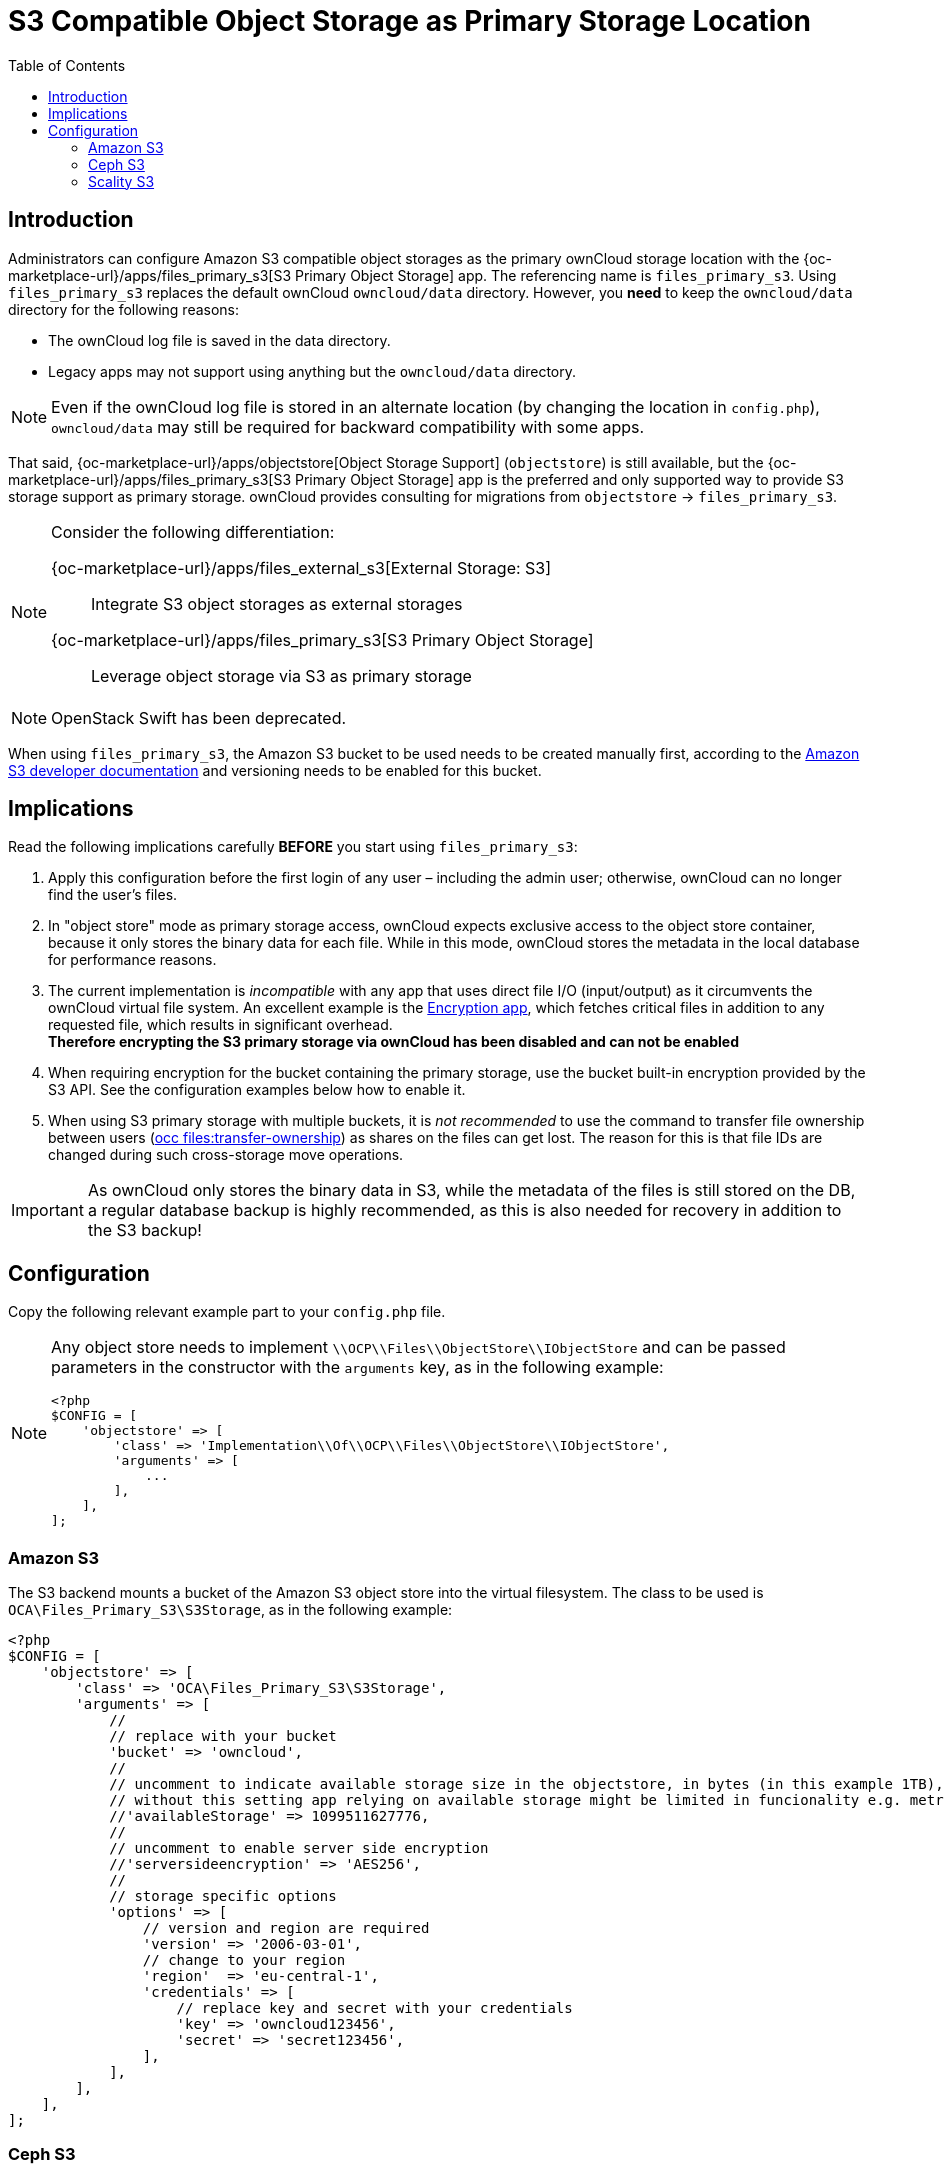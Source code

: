 = S3 Compatible Object Storage as Primary Storage Location
:toc: right
:page-aliases: enterprise/external_storage/s3_swift_as_primary_object_store_configuration.adoc
:files_primary_s3-url: https://github.com/owncloud/files_primary_s3
:creating-a-bucket-url: https://docs.aws.amazon.com/AmazonS3/latest/gsg/CreatingABucket.html

== Introduction

Administrators can configure Amazon S3 compatible object storages as the primary ownCloud storage location with the {oc-marketplace-url}/apps/files_primary_s3[S3 Primary Object Storage] app. The referencing name is `files_primary_s3`. Using `files_primary_s3` replaces the default ownCloud `owncloud/data` directory. However, you *need* to keep the `owncloud/data` directory for the following reasons:

* The ownCloud log file is saved in the data directory.
* Legacy apps may not support using anything but the `owncloud/data` directory.

NOTE: Even if the ownCloud log file is stored in an alternate location (by changing the location in `config.php`),
`owncloud/data` may still be required for backward compatibility with some apps.

That said, {oc-marketplace-url}/apps/objectstore[Object Storage Support] (`objectstore`) is still available, but the {oc-marketplace-url}/apps/files_primary_s3[S3 Primary Object Storage] app is the preferred and only supported way to provide S3 storage support as primary storage. ownCloud provides consulting for migrations from `objectstore` -> `files_primary_s3`.

[NOTE]
====
Consider the following differentiation:

{oc-marketplace-url}/apps/files_external_s3[External Storage: S3]::
Integrate S3 object storages as external storages

{oc-marketplace-url}/apps/files_primary_s3[S3 Primary Object Storage]::
Leverage object storage via S3 as primary storage
====

NOTE: OpenStack Swift has been deprecated.

When using `files_primary_s3`, the Amazon S3 bucket to be used needs to be created manually first, according to the {creating-a-bucket-url}[Amazon S3 developer documentation] and versioning needs to be enabled for this bucket.

== Implications

Read the following implications carefully **BEFORE** you start using `files_primary_s3`:

. Apply this configuration before the first login of any user – including the admin user; otherwise, ownCloud can no longer find the user's files.

. In "object store" mode as primary storage access, ownCloud expects exclusive access to the object store container, because it only stores the binary data for each file. While in this mode, ownCloud stores the metadata in the local database for performance reasons.

. The current implementation is _incompatible_ with any app that uses direct file I/O (input/output) as it circumvents the ownCloud virtual file system. An excellent example is the xref:configuration/files/encryption/encryption_configuration.adoc[Encryption app], which fetches critical files in addition to any requested file, which results in significant overhead. +
**Therefore encrypting the S3 primary storage via ownCloud has been disabled and can not be enabled**

. When requiring encryption for the bucket containing the primary storage, use the bucket built-in encryption provided by the S3 API. See the configuration examples below how to enable it.

. When using S3 primary storage with multiple buckets, it is _not recommended_ to use the command to transfer file ownership between users
(xref:configuration/server/occ_command.adoc#the-filestransfer-ownership-command[occ files:transfer-ownership])
as shares on the files can get lost. The reason for this is that file IDs are changed during such cross-storage move operations.

[IMPORTANT]
====
As ownCloud only stores the binary data in S3, while the metadata of the files is still stored on the DB, a regular database backup is highly recommended, as this is also needed for recovery in addition to the S3 backup!
====

== Configuration

Copy the following relevant example part to your `config.php` file.

[NOTE]
====
Any object store needs to implement `\\OCP\\Files\\ObjectStore\\IObjectStore` and can be passed parameters in the constructor with the `arguments` key, as in the following example:

[source,php]
----
<?php
$CONFIG = [
    'objectstore' => [
        'class' => 'Implementation\\Of\\OCP\\Files\\ObjectStore\\IObjectStore',
        'arguments' => [
            ...
        ],
    ],
];
----
====

=== Amazon S3

The S3 backend mounts a bucket of the Amazon S3 object store into the virtual filesystem.
The class to be used is `OCA\Files_Primary_S3\S3Storage`, as in the following example:

[source,php]
----
<?php
$CONFIG = [
    'objectstore' => [
        'class' => 'OCA\Files_Primary_S3\S3Storage',
        'arguments' => [
            //
            // replace with your bucket
            'bucket' => 'owncloud',
            //
            // uncomment to indicate available storage size in the objectstore, in bytes (in this example 1TB),
            // without this setting app relying on available storage might be limited in funcionality e.g. metrics app
            //'availableStorage' => 1099511627776,
            //
            // uncomment to enable server side encryption
            //'serversideencryption' => 'AES256',
            //
            // storage specific options
            'options' => [
                // version and region are required
                'version' => '2006-03-01',
                // change to your region
                'region'  => 'eu-central-1',
                'credentials' => [
                    // replace key and secret with your credentials
                    'key' => 'owncloud123456',
                    'secret' => 'secret123456',
                ],
            ],
        ],
    ],
];
----

=== Ceph S3

The S3 backend can also be used to mount the bucket of a Ceph S3 object store via the Amazon S3 API into the virtual filesystem.
The class to be used is `OCA\Files_Primary_S3\S3Storage`:

[source,php]
----
<?php
$CONFIG = [
    'objectstore' => [
        'class' => 'OCA\Files_Primary_S3\S3Storage',
        'arguments' => [
            //
            // replace with your bucket
            'bucket' => 'owncloud',
            //
            // uncomment to indicate available storage size in the objectstore, in bytes (in this example 1TB),
            // without this setting app relying on available storage might be limited in funcionality e.g. metrics app
            //'availableStorage' => 1099511627776,
            //
            // uncomment to enable server side encryption
            //'serversideencryption' => 'AES256',
            //
            // storage specific options
            'options' => [
                // version and region are required
                'version' => '2006-03-01',
                'region'  => '',
                // replace key, secret and bucket with your credentials
                'credentials' => [
                    // replace key and secret with your credentials
                    'key'    => 'owncloud123456',
                    'secret' => 'secret123456',
                ],
                // replace the ceph endpoint with your rgw url
                'endpoint' => 'http://ceph:80/',
                // Use path style when talking to ceph
                'use_path_style_endpoint' => true,
            ],
        ],
    ],
];
----

=== Scality S3

The S3 backend can also be used to mount the bucket of a Scality S3 object store via the Amazon S3
API into the virtual filesystem. The class to be used is `OCA\Files_Primary_S3\S3Storage`:

[source,php]
----
<?php
$CONFIG = [
    'objectstore' => [
        'class' => 'OCA\Files_Primary_S3\S3Storage',
        'arguments' => [
            //
            // replace with your bucket
            'bucket' => 'owncloud',
            //
            // uncomment to indicate available storage size in the objectstore, in bytes (in this example 1TB),
            // without this setting app relying on available storage might be limited in funcionality e.g. metrics app
            //'availableStorage' => 1099511627776,
            //
            // uncomment to enable server side encryption
            //'serversideencryption' => 'AES256',
            //
            // storage specific options
            'options' => [
                // version and region are required
                'version' => '2006-03-01',
                'region'  => 'us-east-1',
                'credentials' => [
                    // replace key and secret with your credentials
                    'key' => 'owncloud123456',
                    'secret' => 'secret123456',
                ],
                'use_path_style_endpoint' => true,
                'endpoint' => 'http://scality:8000/',
            ],
        ],
    ],
];
----
